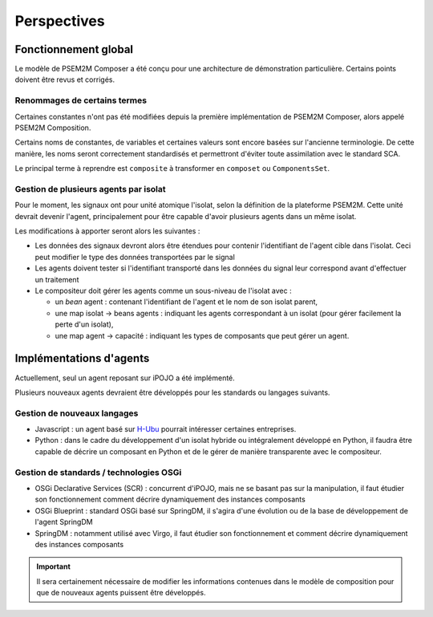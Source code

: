 .. Perspectives de PSEM2M Composer

Perspectives
############

Fonctionnement global
*********************

Le modèle de PSEM2M Composer a été conçu pour une architecture de démonstration
particulière. Certains points doivent être revus et corrigés.


Renommages de certains termes
=============================

Certaines constantes n'ont pas été modifiées depuis la première implémentation
de PSEM2M Composer, alors appelé PSEM2M Composition.

Certains noms de constantes, de variables et certaines valeurs sont encore
basées sur l'ancienne terminologie.
De cette manière, les noms seront correctement standardisés et permettront
d'éviter toute assimilation avec le standard SCA.

Le principal terme à reprendre est ``composite`` à transformer en ``composet``
ou ``ComponentsSet``.


Gestion de plusieurs agents par isolat
======================================

Pour le moment, les signaux ont pour unité atomique l'isolat, selon la
définition de la plateforme PSEM2M.
Cette unité devrait devenir l'agent, principalement pour être capable d'avoir
plusieurs agents dans un même isolat.

Les modifications à apporter seront alors les suivantes :

* Les données des signaux devront alors être étendues pour contenir
  l'identifiant de l'agent cible dans l'isolat. Ceci peut modifier le type
  des données transportées par le signal

* Les agents doivent tester si l'identifiant transporté dans les données du
  signal leur correspond avant d'effectuer un traitement

* Le compositeur doit gérer les agents comme un sous-niveau de l'isolat avec :

  * un *bean* agent : contenant l'identifiant de l'agent et le nom de son
    isolat parent,
  * une map isolat -> beans agents : indiquant les agents correspondant à un
    isolat (pour gérer facilement la perte d'un isolat),
  * une map agent -> capacité : indiquant les types de composants que peut gérer
    un agent.


Implémentations d'agents
************************

Actuellement, seul un agent reposant sur iPOJO a été implémenté.

Plusieurs nouveaux agents devraient être développés pour les standards ou
langages suivants.


Gestion de nouveaux langages
============================

* Javascript : un agent basé sur `H-Ubu <http://akquinet.github.com/hubu/>`_
  pourrait intéresser certaines entreprises.

* Python : dans le cadre du développement d'un isolat hybride ou intégralement
  développé en Python, il faudra être capable de décrire un composant en
  Python et de le gérer de manière transparente avec le compositeur.


Gestion de standards / technologies OSGi
========================================

* OSGi Declarative Services (SCR) : concurrent d'iPOJO, mais ne se basant pas
  sur la manipulation, il faut étudier son fonctionnement comment décrire
  dynamiquement des instances composants

* OSGi Blueprint : standard OSGi basé sur SpringDM, il s'agira d'une évolution
  ou de la base de développement de l'agent SpringDM

* SpringDM : notamment utilisé avec Virgo, il faut étudier son fonctionnement
  et comment décrire dynamiquement des instances composants


.. important:: Il sera certainement nécessaire de modifier les informations
   contenues dans le modèle de composition pour que de nouveaux agents puissent
   être développés.
   